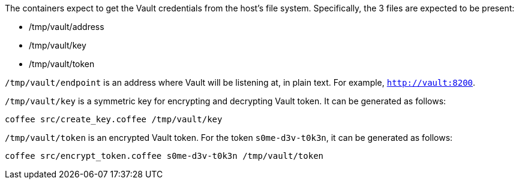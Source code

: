 The containers expect to get the Vault credentials from the host's file system.
Specifically, the 3 files are expected to be present:

- /tmp/vault/address
- /tmp/vault/key
- /tmp/vault/token

`/tmp/vault/endpoint` is an address where Vault will be listening at, in plain text. For example, `http://vault:8200`.

`/tmp/vault/key` is a symmetric key for encrypting and decrypting Vault token. It can be generated as follows:

[source,bash]
----
coffee src/create_key.coffee /tmp/vault/key
----

`/tmp/vault/token` is an encrypted Vault token. For the token `s0me-d3v-t0k3n`, it can be generated as follows:

[source,bash]
----
coffee src/encrypt_token.coffee s0me-d3v-t0k3n /tmp/vault/token
----
